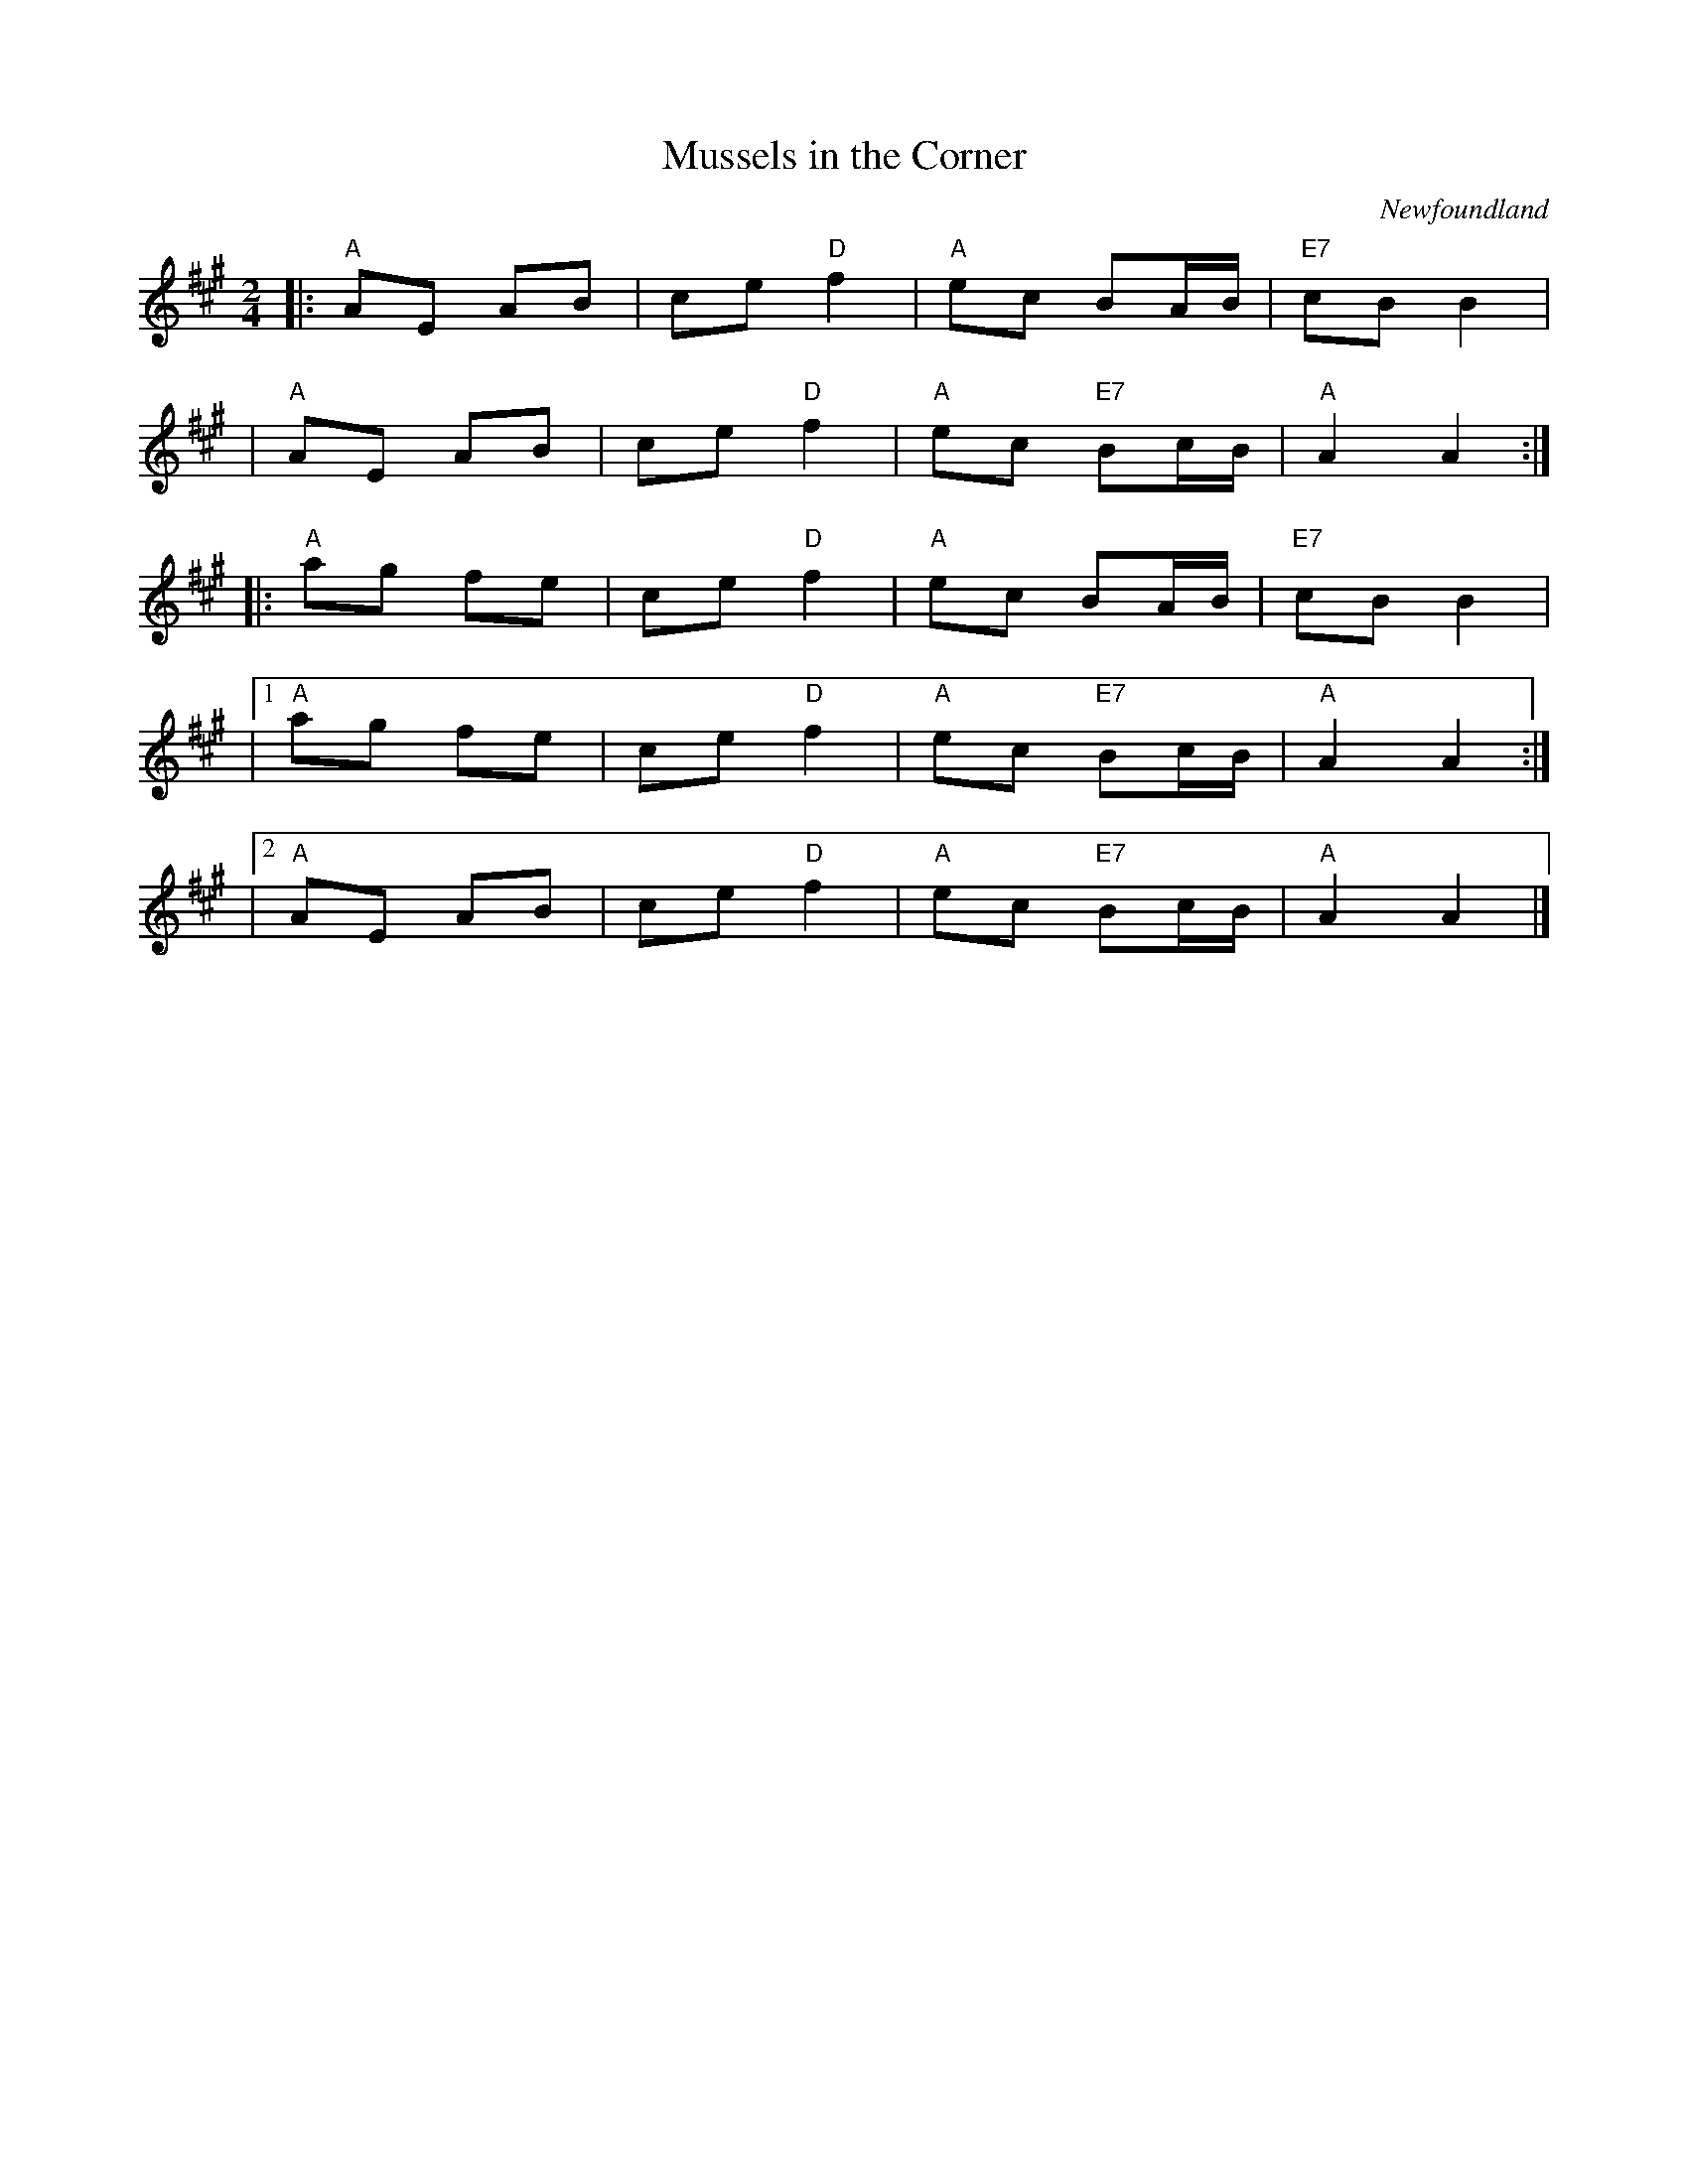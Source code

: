 X:1
T:Mussels in the Corner
O:Newfoundland
R:polka
Z:added by Alf Warnock - alf0@rogers.com - http://members.rogers.com/alf0
M:2/4
L:1/16
K:A
|: "A"A2E2 A2B2 | c2e2 "D"f4 \
| "A"e2c2 B2AB | "E7"c2B2 B4 |
| "A"A2E2 A2B2 | c2e2 "D"f4 \
| "A"e2c2 "E7"B2cB | "A"A4 A4 :|
|: "A"a2g2 f2e2 | c2e2 "D"f4 \
| "A"e2c2 B2AB | "E7"c2B2 B4 |
|[1 "A"a2g2 f2e2 | c2e2 "D"f4 \
| "A"e2c2 "E7"B2cB | "A"A4 A4 :|
|[2 "A"A2E2 A2B2 | c2e2 "D"f4 \
| "A"e2c2 "E7"B2cB | "A"A4 A4 |]
